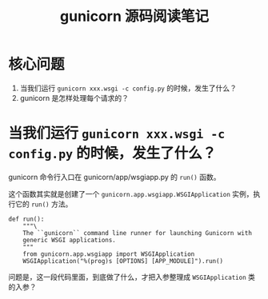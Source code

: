 #+TITLE: gunicorn 源码阅读笔记
#+OPTIONS: ^:nil
#+OPTIONS: num:nil
#+HTML_HEAD: <link rel="stylesheet" href="https://latex.now.sh/style.css">
* 核心问题
1. 当我们运行 ~gunicorn xxx.wsgi -c config.py~ 的时候，发生了什么？
2. gunicorn 是怎样处理每个请求的？
* 当我们运行 ~gunicorn xxx.wsgi -c config.py~ 的时候，发生了什么？

gunicorn 命令行入口在 gunicorn/app/wsgiapp.py 的 ~run()~ 函数。

这个函数其实就是创建了一个 ~gunicorn.app.wsgiapp.WSGIApplication~ 实例，执行它的 ~run()~ 方法。 

#+BEGIN_SRC
def run():
    """\
    The ``gunicorn`` command line runner for launching Gunicorn with
    generic WSGI applications.
    """
    from gunicorn.app.wsgiapp import WSGIApplication
    WSGIApplication("%(prog)s [OPTIONS] [APP_MODULE]").run()
#+END_SRC

问题是，这一段代码里面，到底做了什么，才把入参整理成 ~WSGIApplication~ 类的入参？
